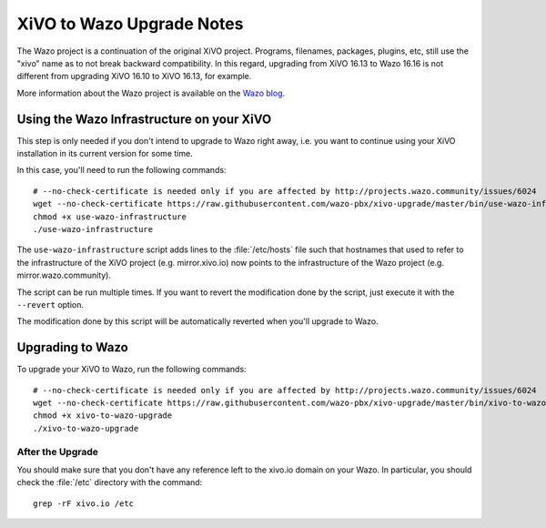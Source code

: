 .. _xivo-to-wazo:

**************************
XiVO to Wazo Upgrade Notes
**************************

The Wazo project is a continuation of the original XiVO project. Programs, filenames, packages,
plugins, etc, still use the "xivo" name as to not break backward compatibility. In this regard,
upgrading from XiVO 16.13 to Wazo 16.16 is not different from upgrading XiVO 16.10 to XiVO 16.13,
for example.

More information about the Wazo project is available on the `Wazo blog <http://blog.wazo.community/introducing-wazo.html>`_.


.. _using-wazo-infrastructure:

Using the Wazo Infrastructure on your XiVO
==========================================

This step is only needed if you don't intend to upgrade to Wazo right away, i.e. you want to
continue using your XiVO installation in its current version for some time.

In this case, you'll need to run the following commands::

   # --no-check-certificate is needed only if you are affected by http://projects.wazo.community/issues/6024
   wget --no-check-certificate https://raw.githubusercontent.com/wazo-pbx/xivo-upgrade/master/bin/use-wazo-infrastructure
   chmod +x use-wazo-infrastructure
   ./use-wazo-infrastructure

The ``use-wazo-infrastructure`` script adds lines to the :file:`/etc/hosts` file such that hostnames
that used to refer to the infrastructure of the XiVO project (e.g. mirror.xivo.io) now points to the
infrastructure of the Wazo project (e.g. mirror.wazo.community).

The script can be run multiple times. If you want to revert the modification done by the script,
just execute it with the ``--revert`` option.

The modification done by this script will be automatically reverted when you'll upgrade to Wazo.


.. _upgrading-to-wazo:

Upgrading to Wazo
=================

To upgrade your XiVO to Wazo, run the following commands::

   # --no-check-certificate is needed only if you are affected by http://projects.wazo.community/issues/6024
   wget --no-check-certificate https://raw.githubusercontent.com/wazo-pbx/xivo-upgrade/master/bin/xivo-to-wazo-upgrade
   chmod +x xivo-to-wazo-upgrade
   ./xivo-to-wazo-upgrade


After the Upgrade
-----------------

You should make sure that you don't have any reference left to the xivo.io domain on your Wazo. In
particular, you should check the :file:`/etc` directory with the command::

   grep -rF xivo.io /etc
